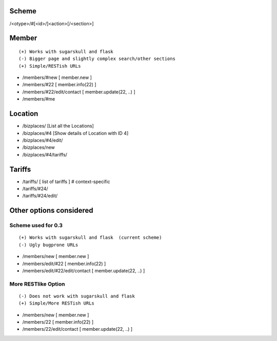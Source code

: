 Scheme
======
/<otype>/#[<id>/]<action>[/<section>]

Member
======

::

    (+) Works with sugarskull and flask
    (-) Bigger page and slightly complex search/other sections
    (+) Simple/RESTish URLs

- /members/#new [ member.new ]
- /members/#22 [ member.info(22) ]
- /members/#22/edit/contact [ member.update(22, ..) ]
- /members/#me 

Location
========
- /bizplaces/ [List all the Locations]
- /bizplaces/#4 [Show details of Location with ID 4]
- /bizplaces/#4/edit/
- /bizplaces/new
- /bizplaces/#4/tariffs/

Tariffs
=======
- /tariffs/ [ list of tariffs ] # context-specific
- /tariffs/#24/
- /tariffs/#24/edit/

Other options considered
========================
Scheme used for 0.3
-------------------

::

    (+) Works with sugarskull and flask  (current scheme)
    (-) Ugly bugprone URLs

- /members/new [ member.new ]
- /members/edit/#22 [ member.info(22) ]
- /members/edit/#22/edit/contact [ member.update(22, ..) ]

More RESTlike Option
--------------------
::

    (-) Does not work with sugarskull and flask
    (+) Simple/More RESTish URLs

- /members/new [ member.new ]
- /members/22 [ member.info(22) ]
- /members/22/edit/contact [ member.update(22, ..) ]
